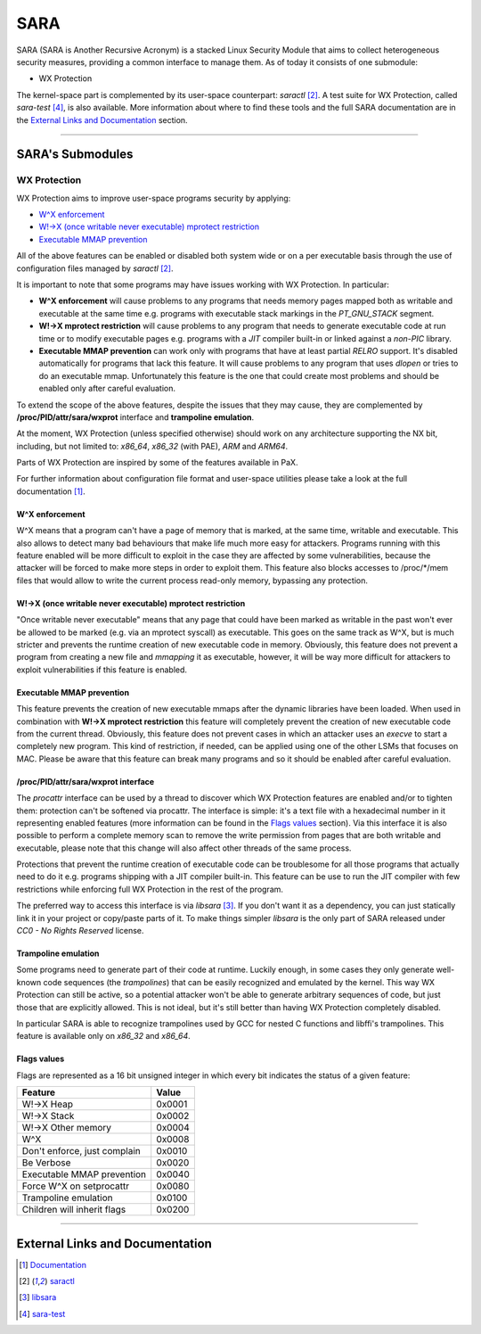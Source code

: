 .. SPDX-License-Identifier: GPL-2.0

====
SARA
====

SARA (SARA is Another Recursive Acronym) is a stacked Linux Security
Module that aims to collect heterogeneous security measures, providing a common
interface to manage them.
As of today it consists of one submodule:

- WX Protection


The kernel-space part is complemented by its user-space counterpart: `saractl`
[2]_.
A test suite for WX Protection, called `sara-test` [4]_, is also available.
More information about where to find these tools and the full SARA
documentation are in the `External Links and Documentation`_ section.

-------------------------------------------------------------------------------

SARA's Submodules
=================

WX Protection
-------------
WX Protection aims to improve user-space programs security by applying:

- `W^X enforcement`_
- `W!->X (once writable never executable) mprotect restriction`_
- `Executable MMAP prevention`_

All of the above features can be enabled or disabled both system wide
or on a per executable basis through the use of configuration files managed by
`saractl` [2]_.

It is important to note that some programs may have issues working with
WX Protection. In particular:

- **W^X enforcement** will cause problems to any programs that needs
  memory pages mapped both as writable and executable at the same time e.g.
  programs with executable stack markings in the *PT_GNU_STACK* segment.
- **W!->X mprotect restriction** will cause problems to any program that
  needs to generate executable code at run time or to modify executable
  pages e.g. programs with a *JIT* compiler built-in or linked against a
  *non-PIC* library.
- **Executable MMAP prevention** can work only with programs that have at least
  partial *RELRO* support. It's disabled automatically for programs that
  lack this feature. It will cause problems to any program that uses *dlopen*
  or tries to do an executable mmap. Unfortunately this feature is the one
  that could create most problems and should be enabled only after careful
  evaluation.

To extend the scope of the above features, despite the issues that they may
cause, they are complemented by **/proc/PID/attr/sara/wxprot** interface
and **trampoline emulation**.

At the moment, WX Protection (unless specified otherwise) should work on
any architecture supporting the NX bit, including, but not limited to:
`x86_64`, `x86_32` (with PAE), `ARM` and `ARM64`.

Parts of WX Protection are inspired by some of the features available in PaX.

For further information about configuration file format and user-space
utilities please take a look at the full documentation [1]_.

W^X enforcement
^^^^^^^^^^^^^^^
W^X means that a program can't have a page of memory that is marked, at the
same time, writable and executable. This also allows to detect many bad
behaviours that make life much more easy for attackers. Programs running with
this feature enabled will be more difficult to exploit in the case they are
affected by some vulnerabilities, because the attacker will be forced
to make more steps in order to exploit them.
This feature also blocks accesses to /proc/*/mem files that would allow to
write the current process read-only memory, bypassing any protection.

W!->X (once writable never executable) mprotect restriction
^^^^^^^^^^^^^^^^^^^^^^^^^^^^^^^^^^^^^^^^^^^^^^^^^^^^^^^^^^^
"Once writable never executable" means that any page that could have been
marked as writable in the past won't ever be allowed to be marked (e.g. via
an mprotect syscall) as executable.
This goes on the same track as W^X, but is much stricter and prevents
the runtime creation of new executable code in memory.
Obviously, this feature does not prevent a program from creating a new file and
*mmapping* it as executable, however, it will be way more difficult for
attackers to exploit vulnerabilities if this feature is enabled.

Executable MMAP prevention
^^^^^^^^^^^^^^^^^^^^^^^^^^
This feature prevents the creation of new executable mmaps after the dynamic
libraries have been loaded. When used in combination with **W!->X mprotect
restriction** this feature will completely prevent the creation of new
executable code from the current thread.
Obviously, this feature does not prevent cases in which an attacker uses an
*execve* to start a completely new program. This kind of restriction, if
needed, can be applied using one of the other LSMs that focuses on MAC.
Please be aware that this feature can break many programs and so it should be
enabled after careful evaluation.

/proc/PID/attr/sara/wxprot interface
^^^^^^^^^^^^^^^^^^^^^^^^^^^^^^^^^^^^
The `procattr` interface can be used by a thread to discover which
WX Protection features are enabled and/or to tighten them: protection
can't be softened via procattr.
The interface is simple: it's a text file with a hexadecimal
number in it representing enabled features (more information can be
found in the `Flags values`_ section). Via this interface it is also
possible to perform a complete memory scan to remove the write permission
from pages that are both writable and executable, please note that this
change will also affect other threads of the same process.

Protections that prevent the runtime creation of executable code
can be troublesome for all those programs that actually need to do it
e.g. programs shipping with a JIT compiler built-in.
This feature can be use to run the JIT compiler with few restrictions
while enforcing full WX Protection in the rest of the program.

The preferred way to access this interface is via `libsara` [3]_.
If you don't want it as a dependency, you can just statically link it
in your project or copy/paste parts of it.
To make things simpler `libsara` is the only part of SARA released under
*CC0 - No Rights Reserved* license.

Trampoline emulation
^^^^^^^^^^^^^^^^^^^^
Some programs need to generate part of their code at runtime. Luckily enough,
in some cases they only generate well-known code sequences (the
*trampolines*) that can be easily recognized and emulated by the kernel.
This way WX Protection can still be active, so a potential attacker won't be
able to generate arbitrary sequences of code, but just those that are
explicitly allowed. This is not ideal, but it's still better than having WX
Protection completely disabled.

In particular SARA is able to recognize trampolines used by GCC for nested
C functions and libffi's trampolines.
This feature is available only on `x86_32` and `x86_64`.

Flags values
^^^^^^^^^^^^
Flags are represented as a 16 bit unsigned integer in which every bit indicates
the status of a given feature:

+------------------------------+----------+
|           Feature            |  Value   |
+==============================+==========+
| W!->X Heap                   |  0x0001  |
+------------------------------+----------+
| W!->X Stack                  |  0x0002  |
+------------------------------+----------+
| W!->X Other memory           |  0x0004  |
+------------------------------+----------+
| W^X                          |  0x0008  |
+------------------------------+----------+
| Don't enforce, just complain |  0x0010  |
+------------------------------+----------+
| Be Verbose                   |  0x0020  |
+------------------------------+----------+
| Executable MMAP prevention   |  0x0040  |
+------------------------------+----------+
| Force W^X on setprocattr     |  0x0080  |
+------------------------------+----------+
| Trampoline emulation         |  0x0100  |
+------------------------------+----------+
| Children will inherit flags  |  0x0200  |
+------------------------------+----------+

-------------------------------------------------------------------------------

External Links and Documentation
================================

.. [1] `Documentation	<https://sara.smeso.it>`_
.. [2] `saractl		<https://github.com/smeso/saractl>`_
.. [3] `libsara		<https://github.com/smeso/libsara>`_
.. [4] `sara-test	<https://github.com/smeso/sara-test>`_

